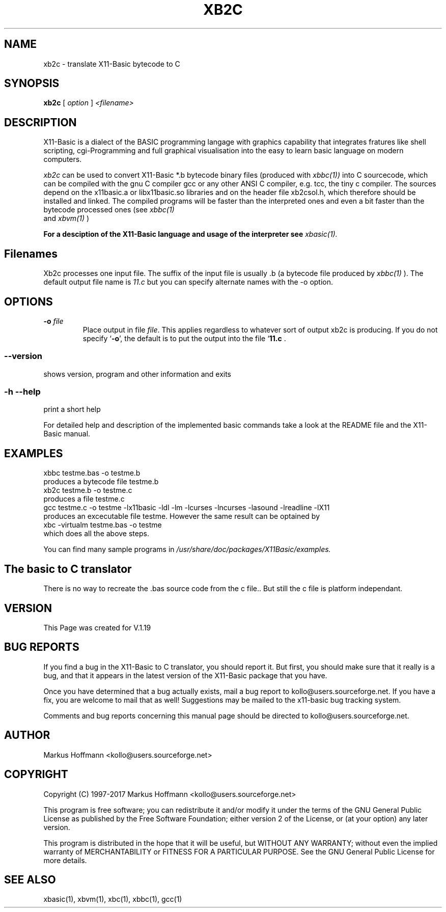 .TH XB2C 1 04-Jan-2019 "Version 1.27" "X11-Basic"
.SH NAME
xb2c \- translate X11-Basic bytecode to C
.SH SYNOPSIS
.B xb2c
.RI "[ " option " ] " <filename>

.SH DESCRIPTION

X11-Basic is a dialect of the BASIC programming langage with graphics 
capability that integrates fratures like shell scripting, cgi-Programming and 
full graphical visualisation into the easy to learn basic language on modern 
computers.

.IR xb2c
can be used to convert X11-Basic *.b bytecode binary files (produced with 
.I xbbc(1))
into C sourcecode, which can be compiled with the gnu C compiler gcc or any
other ANSI C compiler, e.g. tcc, the tiny c compiler. 
The sources depend on the x11basic.a or libx11basic.so libraries and on the
header file xb2csol.h, which therefore should be installed and linked. The
compiled programs will be faster than the interpreted ones and even a bit
faster than the bytecode processed ones (see 
.I xbbc(1)
 and 
.I xbvm(1)
)
. 

.B For a desciption of the X11-Basic language and usage of the interpreter see
.I xbasic(1).

.SH Filenames

Xb2c processes one input file. The suffix of the input file is usually .b 
(a bytecode file produced by
.I xbbc(1)
).
The default output file name is 
.I 11.c
but you can specify alternate names with the -o option.
.SH OPTIONS
.TP
.BI "\-o " file
Place output in file \c
.I file\c
\&. This applies regardless to whatever
sort of output xb2c is producing.
If you do not specify `\|\c
.B \-o\c
\&\|', the default is to put the output into the file `\|\c
.B 11.c\c
\& .
.SS \--version
shows version, program and other information and exits
.SS -h --help
print a short help

For detailed help and description of the implemented basic commands take a look
at the README file and the X11-Basic manual. 


.SH EXAMPLES
.nf
xbbc testme.bas -o testme.b
 produces a bytecode file testme.b
xb2c testme.b -o testme.c
 produces a file testme.c
gcc testme.c -o testme -lx11basic -ldl -lm -lcurses -lncurses -lasound -lreadline -lX11
 produces an excecutable file testme. However the same result can be optained by
xbc -virtualm testme.bas -o testme
 which does all the above steps.
.fi

You can find many sample programs in 
.I /usr/share/doc/packages/X11Basic/examples.
.SH The basic to C translator

There is no way to recreate the .bas source code from the c file.. 
But still the c file is platform independant.

.SH VERSION
This Page was created for V.1.19

.SH BUG REPORTS  

If you find a bug in the X11-Basic to C translator, you should report it. But
first, you should make sure that it really is a bug, and that it appears in the
latest version of the X11-Basic package that you have.

Once you have determined that a bug actually exists, mail a bug report to
kollo@users.sourceforge.net. If you have a fix, you are welcome to mail that as
well! Suggestions may be mailed to the x11-basic bug tracking system.

Comments and bug reports concerning this manual page should be directed to
kollo@users.sourceforge.net.

.SH AUTHOR
Markus Hoffmann <kollo@users.sourceforge.net>

.SH COPYRIGHT
Copyright (C) 1997-2017 Markus Hoffmann <kollo@users.sourceforge.net>

This program is free software; you can redistribute it and/or modify it under
the terms of the GNU General Public License as published by the Free Software
Foundation; either version 2 of the License, or (at your option) any later
version.

This program is distributed in the hope that it will be useful, but WITHOUT ANY
WARRANTY; without even the implied warranty of MERCHANTABILITY or FITNESS FOR A
PARTICULAR PURPOSE. See the GNU General Public License for more details.

.SH SEE ALSO
xbasic(1), xbvm(1), xbc(1), xbbc(1), gcc(1)
